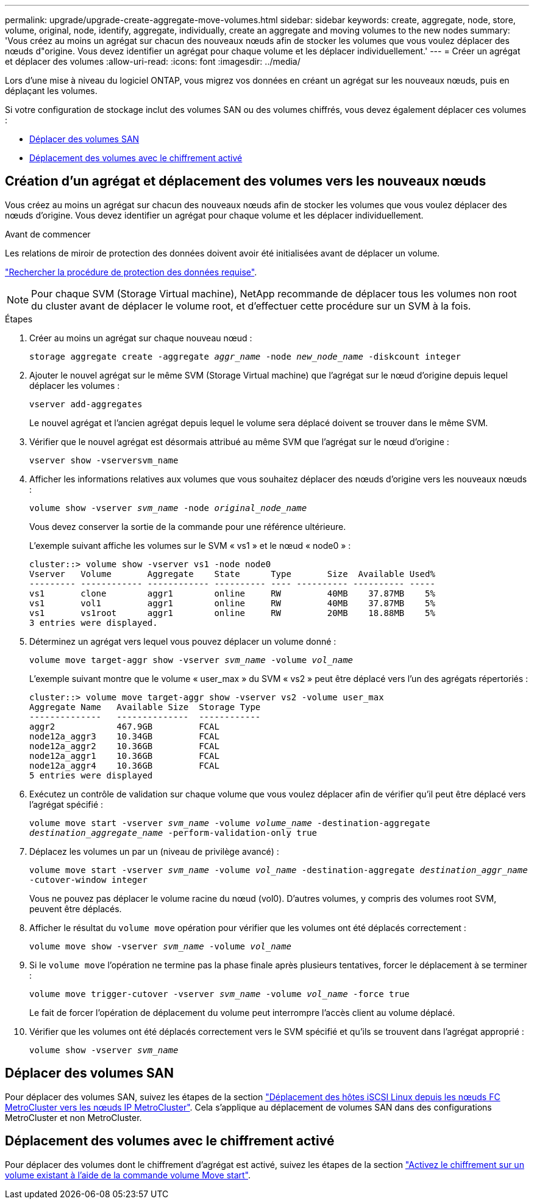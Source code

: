 ---
permalink: upgrade/upgrade-create-aggregate-move-volumes.html 
sidebar: sidebar 
keywords: create, aggregate, node, store, volume, original, node, identify, aggregate, individually, create an aggregate and moving volumes to the new nodes 
summary: 'Vous créez au moins un agrégat sur chacun des nouveaux nœuds afin de stocker les volumes que vous voulez déplacer des nœuds d"origine. Vous devez identifier un agrégat pour chaque volume et les déplacer individuellement.' 
---
= Créer un agrégat et déplacer des volumes
:allow-uri-read: 
:icons: font
:imagesdir: ../media/


[role="lead"]
Lors d'une mise à niveau du logiciel ONTAP, vous migrez vos données en créant un agrégat sur les nouveaux nœuds, puis en déplaçant les volumes.

Si votre configuration de stockage inclut des volumes SAN ou des volumes chiffrés, vous devez également déplacer ces volumes :

* <<move_san_vols,Déplacer des volumes SAN>>
* <<Déplacement des volumes avec le chiffrement activé>>




== Création d'un agrégat et déplacement des volumes vers les nouveaux nœuds

Vous créez au moins un agrégat sur chacun des nouveaux nœuds afin de stocker les volumes que vous voulez déplacer des nœuds d'origine. Vous devez identifier un agrégat pour chaque volume et les déplacer individuellement.

.Avant de commencer
Les relations de miroir de protection des données doivent avoir été initialisées avant de déplacer un volume.

https://docs.netapp.com/us-en/ontap/data-protection-disaster-recovery/index.html["Rechercher la procédure de protection des données requise"^].


NOTE: Pour chaque SVM (Storage Virtual machine), NetApp recommande de déplacer tous les volumes non root du cluster avant de déplacer le volume root, et d'effectuer cette procédure sur un SVM à la fois.

.Étapes
. Créer au moins un agrégat sur chaque nouveau nœud :
+
`storage aggregate create -aggregate _aggr_name_ -node _new_node_name_ -diskcount integer`

. Ajouter le nouvel agrégat sur le même SVM (Storage Virtual machine) que l'agrégat sur le nœud d'origine depuis lequel déplacer les volumes :
+
`vserver add-aggregates`

+
Le nouvel agrégat et l'ancien agrégat depuis lequel le volume sera déplacé doivent se trouver dans le même SVM.

. Vérifier que le nouvel agrégat est désormais attribué au même SVM que l'agrégat sur le nœud d'origine :
+
`vserver show -vserversvm_name`

. Afficher les informations relatives aux volumes que vous souhaitez déplacer des nœuds d'origine vers les nouveaux nœuds :
+
`volume show -vserver _svm_name_ -node _original_node_name_`

+
Vous devez conserver la sortie de la commande pour une référence ultérieure.

+
L'exemple suivant affiche les volumes sur le SVM « vs1 » et le nœud « node0 » :

+
[listing]
----
cluster::> volume show -vserver vs1 -node node0
Vserver   Volume       Aggregate    State      Type       Size  Available Used%
--------- ------------ ------------ ---------- ---- ---------- ---------- -----
vs1       clone        aggr1        online     RW         40MB    37.87MB    5%
vs1       vol1         aggr1        online     RW         40MB    37.87MB    5%
vs1       vs1root      aggr1        online     RW         20MB    18.88MB    5%
3 entries were displayed.
----
. Déterminez un agrégat vers lequel vous pouvez déplacer un volume donné :
+
`volume move target-aggr show -vserver _svm_name_ -volume _vol_name_`

+
L'exemple suivant montre que le volume « user_max » du SVM « vs2 » peut être déplacé vers l'un des agrégats répertoriés :

+
[listing]
----
cluster::> volume move target-aggr show -vserver vs2 -volume user_max
Aggregate Name   Available Size  Storage Type
--------------   --------------  ------------
aggr2            467.9GB         FCAL
node12a_aggr3    10.34GB         FCAL
node12a_aggr2    10.36GB         FCAL
node12a_aggr1    10.36GB         FCAL
node12a_aggr4    10.36GB         FCAL
5 entries were displayed
----
. Exécutez un contrôle de validation sur chaque volume que vous voulez déplacer afin de vérifier qu'il peut être déplacé vers l'agrégat spécifié :
+
`volume move start -vserver _svm_name_ -volume _volume_name_ -destination-aggregate _destination_aggregate_name_ -perform-validation-only true`

. Déplacez les volumes un par un (niveau de privilège avancé) :
+
`volume move start -vserver _svm_name_ -volume _vol_name_ -destination-aggregate _destination_aggr_name_ -cutover-window integer`

+
Vous ne pouvez pas déplacer le volume racine du nœud (vol0). D'autres volumes, y compris des volumes root SVM, peuvent être déplacés.

. Afficher le résultat du `volume move` opération pour vérifier que les volumes ont été déplacés correctement :
+
`volume move show -vserver _svm_name_ -volume _vol_name_`

. Si le `volume move` l'opération ne termine pas la phase finale après plusieurs tentatives, forcer le déplacement à se terminer :
+
`volume move trigger-cutover -vserver _svm_name_ -volume _vol_name_ -force true`

+
Le fait de forcer l'opération de déplacement du volume peut interrompre l'accès client au volume déplacé.

. Vérifier que les volumes ont été déplacés correctement vers le SVM spécifié et qu'ils se trouvent dans l'agrégat approprié :
+
`volume show -vserver _svm_name_`





== Déplacer des volumes SAN

Pour déplacer des volumes SAN, suivez les étapes de la section https://docs.netapp.com/us-en/ontap-metrocluster/transition/task_move_linux_iscsi_hosts_from_mcc_fc_to_mcc_ip_nodes.html["Déplacement des hôtes iSCSI Linux depuis les nœuds FC MetroCluster vers les nœuds IP MetroCluster"^]. Cela s'applique au déplacement de volumes SAN dans des configurations MetroCluster et non MetroCluster.



== Déplacement des volumes avec le chiffrement activé

Pour déplacer des volumes dont le chiffrement d'agrégat est activé, suivez les étapes de la section https://docs.netapp.com/us-en/ontap/encryption-at-rest/encrypt-existing-volume-task.html["Activez le chiffrement sur un volume existant à l'aide de la commande volume Move start"^].
